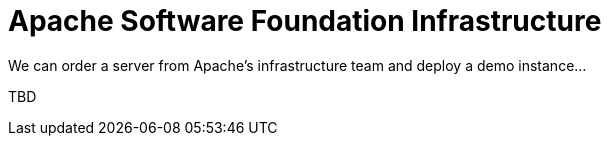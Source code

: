 = Apache Software Foundation Infrastructure

We can order a server from Apache's infrastructure team and deploy a demo instance...

TBD
